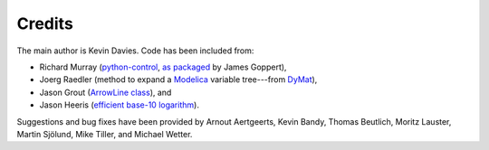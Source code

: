 Credits
=======

The main author is Kevin Davies.  Code has been included from:

- Richard Murray (python-control_, `as packaged
  <https://pypi.python.org/pypi/control>`_ by James Goppert),
- Joerg Raedler (method to expand a Modelica_ variable tree---from DyMat_),
- Jason Grout (`ArrowLine class`_), and
- Jason Heeris (`efficient base-10 logarithm`_).

Suggestions and bug fixes have been provided by Arnout Aertgeerts, Kevin Bandy,
Thomas Beutlich, Moritz Lauster, Martin Sjölund, Mike Tiller, and Michael
Wetter.


.. _Modelica: http://www.modelica.org
.. _python-control: http://sourceforge.net/apps/mediawiki/python-control
.. _DyMat: http://www.j-raedler.de/projects/dymat
.. _ArrowLine class: http://old.nabble.com/Arrows-using-Line2D-and-shortening-lines-td19104579.html
.. _efficient base-10 logarithm: http://www.mail-archive.com/matplotlib-users@lists.sourceforge.net/msg14433.html
